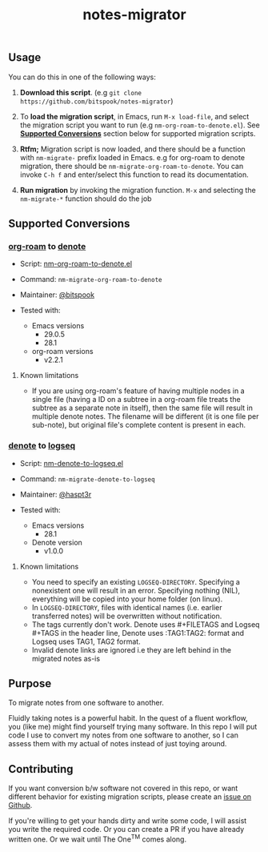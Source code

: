 #+title: notes-migrator

** Usage

You can do this in one of the following ways:

1. *Download this script*. (e.g =git clone https://github.com/bitspook/notes-migrator=)

2. To *load the migration script*, in Emacs, run =M-x load-file=, and select the
   migration script you want to run (e.g =nm-org-roam-to-denote.el=). See
   *[[id:00f586a4-f8db-4a13-892a-f8efacb5ee65][Supported Conversions]]* section below for supported migration scripts.

3. *Rtfm;* Migration script is now loaded, and there should be a function with
   =nm-migrate-= prefix loaded in Emacs. e.g for org-roam to denote migration,
   there should be =nm-migrate-org-roam-to-denote=. You can invoke =C-h f= and
   enter/select this function to read its documentation.

4. *Run migration* by invoking the migration function. =M-x= and selecting the
   =nm-migrate-*= function should do the job

** Supported Conversions
:PROPERTIES:
:ID:       00f586a4-f8db-4a13-892a-f8efacb5ee65
:END:

*** [[https://github.com/org-roam/org-roam/][org-roam]] to [[https://protesilaos.com/emacs/denote][denote]]

- Script: [[file:nm-org-roam-to-denote.el][nm-org-roam-to-denote.el]]
- Command: =nm-migrate-org-roam-to-denote=
- Maintainer: [[https://github.com/bitspook][@bitspook]]

- Tested with:
  - Emacs versions
    - 29.0.5
    - 28.1
  - org-roam versions
    - v2.2.1

**** Known limitations

- If you are using org-roam's feature of having multiple nodes in a single file
  (having a ID on a subtree in a org-roam file treats the subtree as a separate
  note in itself), then the same file will result in multiple denote notes. The
  filename will be different (it is one file per sub-note), but original file's
  complete content is present in each.

*** [[https://protesilaos.com/emacs/denote][denote]] to [[https://logseq.com/][logseq]]

- Script: [[file:nm-denote-to-logseq.el][nm-denote-to-logseq.el]]
- Command: =nm-migrate-denote-to-logseq=
- Maintainer: [[https://github.com/hapst3r][@haspt3r]]

- Tested with:
  - Emacs versions
    - 28.1
  - Denote version
    - v1.0.0

**** Known limitations

- You need to specify an existing =LOGSEQ-DIRECTORY=.  Specifying a nonexistent one
  will result in an error.  Specifying nothing (NIL), everything will be copied into
  your home folder (on linux).
- In =LOGSEQ-DIRECTORY=, files with identical names (i.e. earlier transferred notes)
  will be overwritten without notification.
- The tags currently don't work.  Denote uses #+FILETAGS and Logseq #+TAGS in the
  header line, Denote uses :TAG1:TAG2: format and Logseq uses TAG1, TAG2 format.
- Invalid denote links are ignored i.e they are left behind in the migrated
  notes as-is


** Purpose

To migrate notes from one software to another.

Fluidly taking notes is a powerful habit. In the quest of a fluent workflow, you
(like me) might find yourself trying many software. In this repo I will put code
I use to convert my notes from one software to another, so I can assess them
with my actual of notes instead of just toying around.

** Contributing

If you want conversion b/w software not covered in this repo, or want different
behavior for existing migration scripts, please create an [[https://github.com/bitspook/notes-migrator/issues][issue on Github]].

If you're willing to get your hands dirty and write some code, I will assist you
write the required code. Or you can create a PR if you have already written one.
Or we wait until The One^{TM} comes along.
